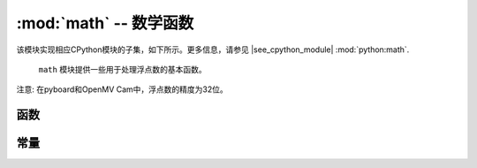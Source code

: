 :mod:`math` -- 数学函数
=====================================

.. module:: math
   :synopsis: 数学函数

该模块实现相应CPython模块的子集，如下所示。更多信息，请参见
|see_cpython_module| :mod:`python:math`.

 ``math`` 模块提供一些用于处理浮点数的基本函数。

注意: 在pyboard和OpenMV Cam中，浮点数的精度为32位。

函数
---------

.. function:: acos(x)

   返回 ``x`` 的反余弦函数。

.. function:: acosh(x)

   返回 ``x`` 的反双曲余弦函数。

.. function:: asin(x)

   返回 ``x`` 的反正弦函数。

.. function:: asinh(x)

   返回 ``x`` 的反双曲正弦函数。

.. function:: atan(x)

   返回 ``x`` 的反正切函数。

.. function:: atan2(y, x)

   返回 ``y/x`` 的反正切函数的主值。

.. function:: atanh(x)

   返回 ``x`` 的反双曲正切函数。

.. function:: ceil(x)

   返回一个正整数,将 ``x`` 向正无穷大舍入。

.. function:: copysign(x, y)

   以 ``y`` 的符号返回 ``x`` 。

.. function:: cos(x)

   返回 ``x`` 的的余弦函数。

.. function:: cosh(x)

   返回 ``x`` 的双曲余弦函数。

.. function:: degrees(x)

   返回弧度 ``x`` 对应的度数。

.. function:: erf(x)

   返回 ``x`` 的误差函数。

.. function:: erfc(x)

   返回 ``x`` 的补差函数。

.. function:: exp(x)

   返回 ``x`` 的指数。

.. function:: expm1(x)

   返回 ``exp(x) - 1``.

.. function:: fabs(x)

   返回 ``x`` 的绝对值。

.. function:: floor(x)

   返回一个整数,将 ``x`` 向负无穷大舍入.

.. function:: fmod(x, y)

   返回 ``x/y`` 的余数。

.. function:: frexp(x)

   将浮点数分解为尾数和指数。返回值是元组 ``(m, e)`` ，确切表示为 ``x == m * 2**e`` 。
   若 ``x == 0`` ，则该函数返回 ``(0.0, 0)`` ，否则 ``0.5 <= abs(m) < 1`` 关系成立。

.. function:: gamma(x)

   返回 ``x`` 的伽玛函数。

.. function:: isfinite(x)

   若 ``x`` 为有限的，则返回 ``True`` 。

.. function:: isinf(x)

   若 ``x`` 为无限，则返回 ``True`` 。

.. function:: isnan(x)

   若 ``x`` 非数字，则返回 ``True`` 。

.. function:: ldexp(x, exp)

   返回 ``x * (2**exp)``.

.. function:: lgamma(x)

   返回 ``x`` 的伽玛函数的自然对数。

.. function:: log(x)

   返回 ``x`` 的自然对数。

.. function:: log10(x)

   返回 ``x`` 以10为底的对数。

.. function:: log2(x)

   返回 ``x`` 以2为底的对数。

.. function:: modf(x)

   返回包含两个浮点值的元组，即x的分数和积分部分。两个返回值都与 ``x`` 有同样标记。

.. function:: pow(x, y)

   将 ``x`` 返回 ``y`` 的幂。

.. function:: radians(x)

   返回度数 ``x`` 的弧度。

.. function:: sin(x)

   返回 ``x`` 的正弦函数。

.. function:: sinh(x)

   返回的 ``x`` 双曲正弦函数。

.. function:: sqrt(x)

   返回 ``x`` 的平方根.

.. function:: tan(x)

   返回 ``x`` 的正切函数。

.. function:: tanh(x)

   返回 ``x`` 的双曲正切函数。

.. function:: trunc(x)

   截尾函数，返回 ``x`` 的整数部分。

常量
---------

.. data:: e

   自然对数的底。

.. data:: pi

   一个圆的周长与其直径的比值。
